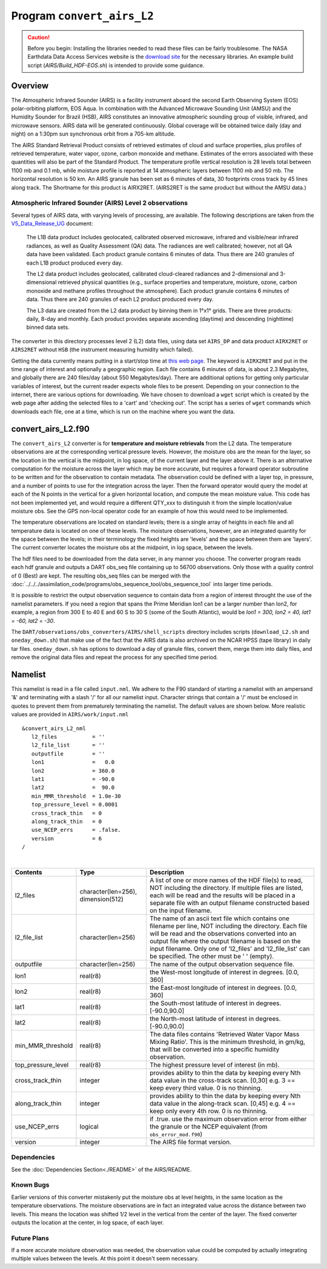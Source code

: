 Program ``convert_airs_L2`` 
===========================

.. caution:: 

   Before you begin: Installing the libraries needed to read these files can be
   fairly troublesome. The NASA Earthdata Data Access Services website is the
   `download site <https://wiki.earthdata.nasa.gov/display/DAS/Toolkit+Downloads>`__
   for the necessary libraries. An example build script (`AIRS/Build_HDF-EOS.sh`)
   is intended to provide some guidance.


Overview
--------

The Atmospheric Infrared Sounder (AIRS) is a facility instrument aboard the second 
Earth Observing System (EOS) polar-orbiting platform, EOS Aqua. In combination with 
the Advanced Microwave Sounding Unit (AMSU) and the Humidity Sounder for Brazil (HSB),
AIRS constitutes an innovative atmospheric sounding group of visible, infrared, and 
microwave sensors. AIRS data will be generated continuously. Global coverage will 
be obtained twice daily (day and night) on a 1:30pm sun synchronous orbit from a 
705-km altitude.

The AIRS Standard Retrieval Product consists of retrieved estimates of cloud 
and surface properties, plus profiles of retrieved temperature, water vapor, 
ozone, carbon monoxide and methane. Estimates of the errors associated with these 
quantities will also be part of the Standard Product. The temperature profile 
vertical resolution is 28 levels total between 1100 mb and 0.1 mb, while moisture 
profile is reported at 14 atmospheric layers between 1100 mb and 50 mb. The 
horizontal resolution is 50 km. An AIRS granule has been set as 6 minutes of data, 
30 footprints cross track by 45 lines along track. The Shortname for this product 
is AIRX2RET. (AIRS2RET is the same product but without the AMSU data.)

Atmospheric Infrared Sounder (AIRS) Level 2 observations
~~~~~~~~~~~~~~~~~~~~~~~~~~~~~~~~~~~~~~~~~~~~~~~~~~~~~~~~

Several types of AIRS data, with varying levels of processing, are available.
The following descriptions are taken from the
`V5_Data_Release_UG <http://disc.sci.gsfc.nasa.gov/AIRS/documentation/v5_docs/AIRS_V5_Release_User_Docs/V5_Data_Release_UG.pdf>`__
document:

   The L1B data product includes geolocated, calibrated observed microwave, 
   infrared and visible/near infrared radiances, as well as Quality Assessment 
   (QA) data. The radiances are well calibrated; however, not all QA data have 
   been validated. Each product granule contains 6 minutes of data. Thus there 
   are 240 granules of each L1B product produced every day.

   The L2 data product includes geolocated, calibrated cloud-cleared radiances and 
   2-dimensional and 3-dimensional retrieved physical quantities (e.g., surface 
   properties and temperature, moisture, ozone, carbon monoxide and methane profiles 
   throughout the atmosphere). Each product granule contains 6 minutes of data. 
   Thus there are 240 granules of each L2 product produced every day.

   The L3 data are created from the L2 data product by binning them in 1°x1° grids.
   There are three products: daily, 8-day and monthly. Each product provides separate 
   ascending (daytime) and descending (nighttime) binned data sets.

The converter in this directory processes level 2 (L2) data files, using data 
set ``AIRS_DP`` and data product ``AIRX2RET`` or ``AIRS2RET`` without ``HSB`` 
(the instrument measuring humidity which failed).

Getting the data currently means putting in a start/stop time at 
`this web page <http://mirador.gsfc.nasa.gov/cgi-bin/mirador/homepageAlt.pl?keyword=AIRX2RET>`__.
The keyword is ``AIRX2RET`` and put in the time range of interest and optionally a 
geographic region. Each file contains 6 minutes of data, is about 2.3 Megabytes, 
and globally there are 240 files/day (about 550 Megabytes/day). There are additional 
options for getting only particular variables of interest, but the current reader 
expects whole files to be present. Depending on your connection to the internet, 
there are various options for downloading. We have chosen to download a ``wget`` 
script which is created by the web page after adding the selected files to a 'cart' 
and 'checking out'. The script has a series of ``wget`` commands which downloads 
each file, one at a time, which is run on the machine where you want the data.

convert_airs_L2.f90
-------------------

The ``convert_airs_L2`` converter is for **temperature and moisture retrievals** from
the L2 data. The temperature observations are at the 
corresponding vertical pressure levels. However, the moisture obs are the mean for 
the layer, so the location in the vertical is the midpoint, in log space, of the 
current layer and the layer above it. There is an alternative computation for the 
moisture across the layer which may be more accurate, but requires a forward 
operator subroutine to be written and for the observation to contain metadata. 
The observation could be defined with a layer top, in pressure, and a number of 
points to use for the integration across the layer. Then the forward operator would 
query the model at each of the N points in the vertical for a given horizontal 
location, and compute the mean moisture value. This code has not been implemented 
yet, and would require a different QTY_xxx to distinguish it from the simple 
location/value moisture obs. See the GPS non-local operator code for an example 
of how this would need to be implemented.

The temperature observations are located on standard levels; there is a single array 
of heights in each file and all temperature data is located on one of these levels. 
The moisture observations, however, are an integrated quantity for the space between 
the levels; in their terminology the fixed heights are 'levels' and the space between 
them are 'layers'. The current converter locates the moisture obs at the midpoint, 
in log space, between the levels.

The hdf files need to be downloaded from the data server, in any manner you choose. 
The converter program reads each hdf granule and outputs a DART obs_seq file 
containing up to 56700 observations. Only those with a quality control of 0 (Best) 
are kept. The resulting obs_seq files can be merged with the 
:doc:`../../../assimilation_code/programs/obs_sequence_tool/obs_sequence_tool` into 
larger time periods.

It is possible to restrict the output observation sequence to contain data from a 
region of interest throught the use of the namelist parameters. If you need a region 
that spans the Prime Meridian lon1 can be a larger number than lon2, for example, 
a region from 300 E to 40 E and 60 S to 30 S (some of the South Atlantic), 
would be *lon1 = 300, lon2 = 40, lat1 = -60, lat2 = -30*.

The ``DART/observations/obs_converters/AIRS/shell_scripts`` directory includes scripts
(``download_L2.sh`` and ``oneday_down.sh``) that make use of the fact that the AIRS data 
is also archived on the NCAR HPSS (tape library) in daily tar files. 
``oneday_down.sh`` has options to download a day of granule files, convert them, merge them 
into daily files, and remove the original data files and repeat the process for any 
specified time period.


Namelist
--------

This namelist is read in a file called ``input.nml``. We adhere to the F90 
standard of starting a namelist with an ampersand '&' and terminating with a 
slash '/' for all our namelist input. Character strings that contain a '/' must be
enclosed in quotes to prevent them from prematurely terminating the namelist.
The default values are shown below. More realistic values are provided in
``AIRS/work/input.nml``

::

   &convert_airs_L2_nml
      l2_files           = ''
      l2_file_list       = ''
      outputfile         = ''
      lon1               =   0.0
      lon2               = 360.0
      lat1               = -90.0
      lat2               =  90.0
      min_MMR_threshold  = 1.0e-30
      top_pressure_level = 0.0001
      cross_track_thin   = 0
      along_track_thin   = 0
      use_NCEP_errs      = .false.
      version            = 6
   /

| 

.. container::

   +--------------------+------------------------+--------------------------------------------------------------+
   | Contents           | Type                   | Description                                                  |
   +====================+========================+==============================================================+
   | l2_files           | character(len=256),    | A list of one or more names of the HDF file(s) to read,      |
   |                    | dimension(512)         | NOT including the directory. If multiple files are listed,   |
   |                    |                        | each will be read and the results will be placed in a        |
   |                    |                        | separate file with an output filename constructed based on   |
   |                    |                        | the input filename.                                          |
   +--------------------+------------------------+--------------------------------------------------------------+
   | l2_file_list       | character(len=256)     | The name of an ascii text file which contains one filename   |
   |                    |                        | per line, NOT including the directory. Each file will be     |
   |                    |                        | read and the observations converted into an output file      |
   |                    |                        | where the output filename is based on the input filename.    |
   |                    |                        | Only one of 'l2_files' and 'l2_file_list' can be             |
   |                    |                        | specified. The other must be ' ' (empty).                    |
   +--------------------+------------------------+--------------------------------------------------------------+
   | outputfile         | character(len=256)     | The name of the output observation sequence file.            |
   +--------------------+------------------------+--------------------------------------------------------------+
   | lon1               | real(r8)               | the West-most longitude of interest in degrees. [0.0, 360]   |
   +--------------------+------------------------+--------------------------------------------------------------+
   | lon2               | real(r8)               | the East-most longitude of interest in degrees. [0.0, 360]   |
   +--------------------+------------------------+--------------------------------------------------------------+
   | lat1               | real(r8)               | the South-most latitude of interest in degrees. [-90.0,90.0] |
   +--------------------+------------------------+--------------------------------------------------------------+
   | lat2               | real(r8)               | the North-most latitude of interest in degrees. [-90.0,90.0] |
   +--------------------+------------------------+--------------------------------------------------------------+
   | min_MMR_threshold  | real(r8)               | The data files contains 'Retrieved Water Vapor Mass Mixing   |
   |                    |                        | Ratio'. This is the minimum threshold, in gm/kg, that will   |
   |                    |                        | be converted into a specific humidity observation.           |
   +--------------------+------------------------+--------------------------------------------------------------+
   | top_pressure_level | real(r8)               | The highest pressure level of interest (in mb).              |
   +--------------------+------------------------+--------------------------------------------------------------+
   | cross_track_thin   | integer                | provides ability to thin the data by keeping every Nth data  |
   |                    |                        | value in the cross-track scan.   [0,30]                      |
   |                    |                        | e.g. 3 == keep every third value. 0 is no thinning.          |
   +--------------------+------------------------+--------------------------------------------------------------+
   | along_track_thin   | integer                | provides ability to thin the data by keeping every Nth data  |
   |                    |                        | value in the along-track scan.   [0,45]                      |
   |                    |                        | e.g. 4 == keep only every 4th row. 0 is no thinning.         |
   +--------------------+------------------------+--------------------------------------------------------------+
   | use_NCEP_errs      | logical                | if .true. use the maximum observation error from either the  |
   |                    |                        | granule or the NCEP equivalent (from ``obs_error_mod.f90``)  |
   +--------------------+------------------------+--------------------------------------------------------------+
   | version            | integer                | The AIRS file format version.                                |
   +--------------------+------------------------+--------------------------------------------------------------+


Dependencies
~~~~~~~~~~~~

See the :doc:`Dependencies Section<./README>` of the AIRS/README.

Known Bugs
~~~~~~~~~~

Earlier versions of this converter mistakenly put the moisture obs
at level heights, in the same location as the temperature observations.
The moisture observations are in fact an integrated value across the
distance between two levels.
This means the location was shifted 1/2 level in the vertical from 
the center of the layer.  The fixed converter outputs the location
at the center, in log space, of each layer.


Future Plans
~~~~~~~~~~~~
If a more accurate moisture observation was needed, the observation value
could be computed by actually integrating multiple values between the levels.
At this point it doesn't seem necessary.
 
